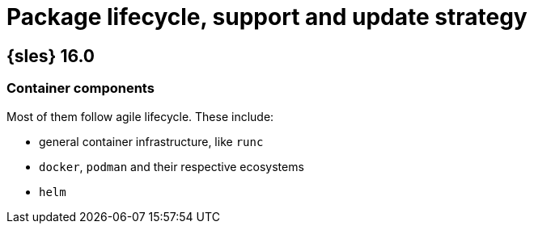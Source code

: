 = Package lifecycle, support and update strategy

== {sles} 16.0

[#jsc-PED-12289]
=== Container components

Most of them follow agile lifecycle.
These include:

* general container infrastructure, like `runc`
* `docker`, `podman` and their respective ecosystems
* `helm`


